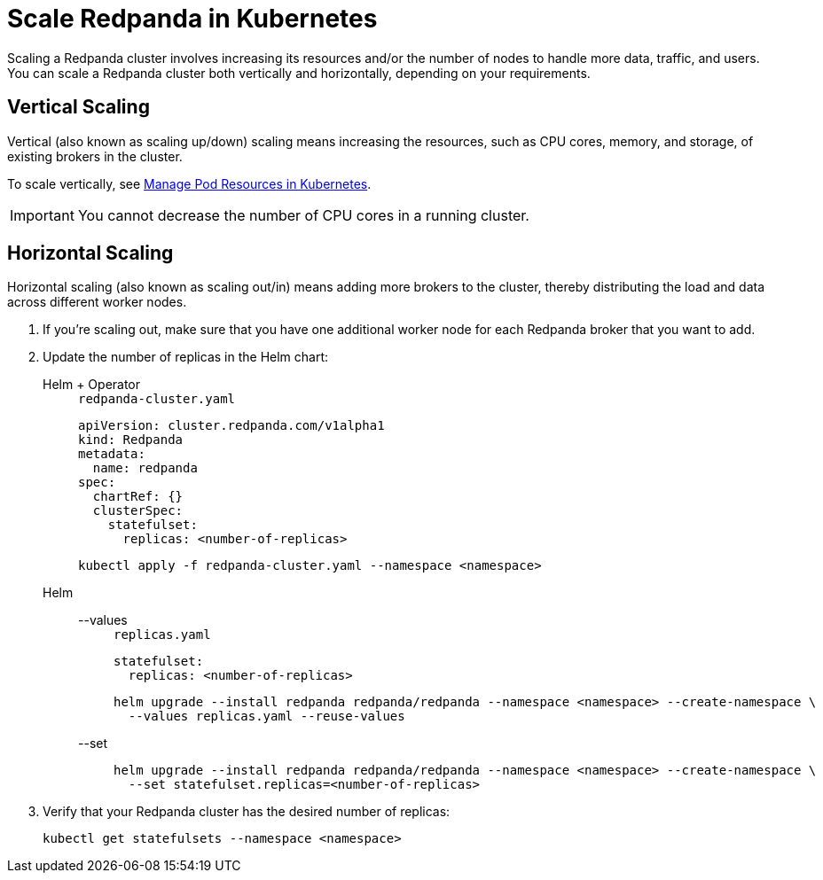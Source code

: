 = Scale Redpanda in Kubernetes
:description: Scaling a Redpanda cluster involves increasing its resources and/or the number of nodes to handle more data, traffic, and users. You can scale a Redpanda cluster both vertically and horizontally, depending on your requirements.

Scaling a Redpanda cluster involves increasing its resources and/or the number of nodes to handle more data, traffic, and users. You can scale a Redpanda cluster both vertically and horizontally, depending on your requirements.

== Vertical Scaling

Vertical (also known as scaling up/down) scaling means increasing the resources, such as CPU cores, memory, and storage, of existing brokers in the cluster.

To scale vertically, see xref:./manage-resources.adoc[Manage Pod Resources in Kubernetes].

IMPORTANT: You cannot decrease the number of CPU cores in a running cluster.

== Horizontal Scaling

Horizontal scaling (also known as scaling out/in) means adding more brokers to the cluster, thereby distributing the load and data across different worker nodes.

. If you're scaling out, make sure that you have one additional worker node for each Redpanda broker that you want to add.
. Update the number of replicas in the Helm chart:
+
[tabs]
======
Helm + Operator::
+
--
.`redpanda-cluster.yaml`
[,yaml]
----
apiVersion: cluster.redpanda.com/v1alpha1
kind: Redpanda
metadata:
  name: redpanda
spec:
  chartRef: {}
  clusterSpec:
    statefulset:
      replicas: <number-of-replicas>
----

```bash
kubectl apply -f redpanda-cluster.yaml --namespace <namespace>
```

--
Helm::
+
--
[tabs]
====
--values::
+
.`replicas.yaml`
[,yaml]
----
statefulset:
  replicas: <number-of-replicas>
----
+
```bash
helm upgrade --install redpanda redpanda/redpanda --namespace <namespace> --create-namespace \
  --values replicas.yaml --reuse-values
```

--set::
+
```bash
helm upgrade --install redpanda redpanda/redpanda --namespace <namespace> --create-namespace \
  --set statefulset.replicas=<number-of-replicas>
```

====
--
======

. Verify that your Redpanda cluster has the desired number of replicas:
+
```bash
kubectl get statefulsets --namespace <namespace>
```
